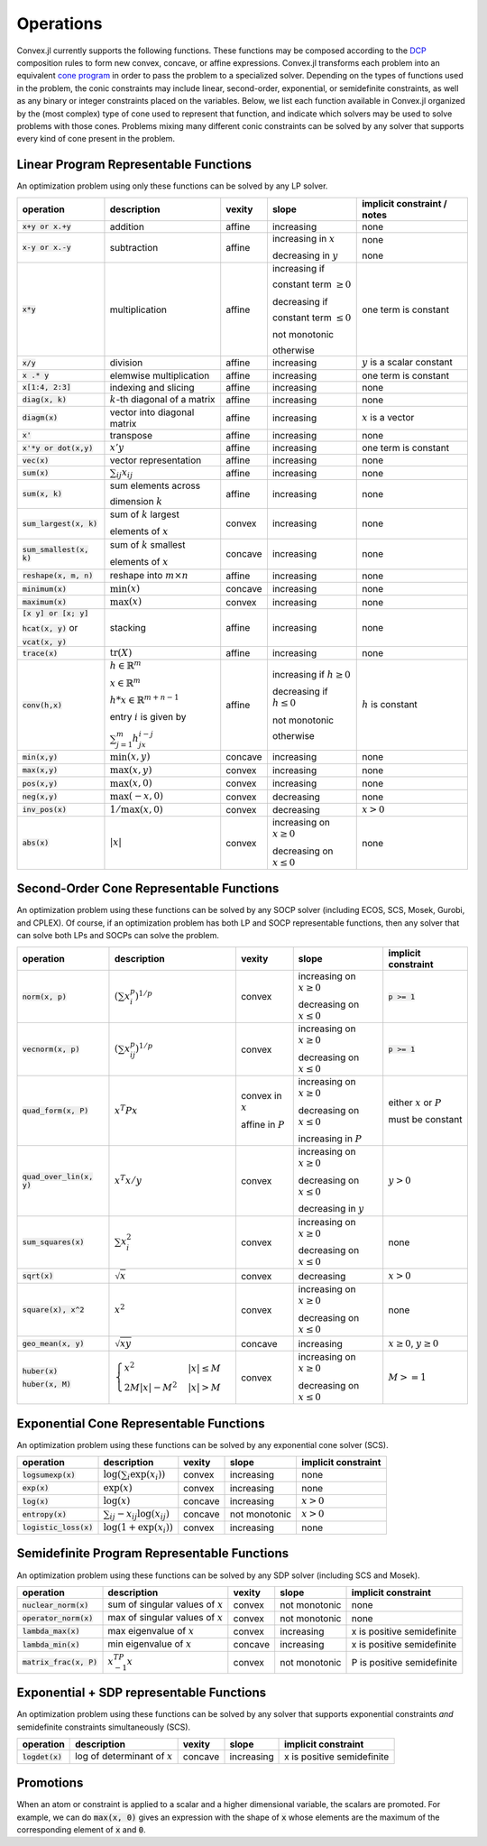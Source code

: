 =====================================
Operations
=====================================

Convex.jl currently supports the following functions.
These functions may be composed according to the `DCP <http://dcp.stanford.edu>`_ composition rules to form new convex, concave, or affine expressions.
Convex.jl transforms each problem into an equivalent `cone program <http://mathprogbasejl.readthedocs.org/en/latest/conic.html>`_ in order to pass the problem to a specialized solver.
Depending on the types of functions used in the problem, the conic constraints may include linear, second-order, exponential, or semidefinite constraints, as well as any binary or integer constraints placed on the variables.
Below, we list each function available in Convex.jl organized by the (most complex) type of cone used to represent that function,
and indicate which solvers may be used to solve problems with those cones.
Problems mixing many different conic constraints can be solved by any solver that supports every kind of cone present in the problem.

Linear Program Representable Functions
**************************************

An optimization problem using only these functions can be solved by any LP solver.

+--------------------------+-------------------------+------------+---------------+---------------------------------+
|operation                 | description             | vexity     | slope         | implicit constraint / notes     |
+==========================+=========================+============+===============+=================================+
|:code:`x+y or x.+y`       | addition                | affine     |increasing     | none                            |
+--------------------------+-------------------------+------------+---------------+---------------------------------+
|:code:`x-y or x.-y`       | subtraction             | affine     |increasing in  | none                            |
|                          |                         |            |:math:`x`      |                                 |
|                          |                         |            |               |                                 |
|                          |                         |            |decreasing in  | none                            |
|                          |                         |            |:math:`y`      |                                 |
+--------------------------+-------------------------+------------+---------------+---------------------------------+
|:code:`x*y`               | multiplication          | affine     |increasing if  | one term is constant            |
|                          |                         |            |               |                                 |
|                          |                         |            |constant term  |                                 |
|                          |                         |            |:math:`\ge 0`  |                                 |
|                          |                         |            |               |                                 |
|                          |                         |            |decreasing if  |                                 |
|                          |                         |            |               |                                 |
|                          |                         |            |constant term  |                                 |
|                          |                         |            |:math:`\le 0`  |                                 |
|                          |                         |            |               |                                 |
|                          |                         |            |not monotonic  |                                 |
|                          |                         |            |               |                                 |
|                          |                         |            |otherwise      |                                 |
+--------------------------+-------------------------+------------+---------------+---------------------------------+
|:code:`x/y`               | division                | affine     |increasing     | :math:`y` is a scalar constant  |
+--------------------------+-------------------------+------------+---------------+---------------------------------+
|:code:`x .* y`            | elemwise multiplication | affine     |increasing     | one term is constant            |
+--------------------------+-------------------------+------------+---------------+---------------------------------+
|:code:`x[1:4, 2:3]`       | indexing and slicing    | affine     |increasing     | none                            |
+--------------------------+-------------------------+------------+---------------+---------------------------------+
|:code:`diag(x, k)`        | :math:`k`-th diagonal of| affine     |increasing     | none                            |
|                          | a matrix                |            |               |                                 |
+--------------------------+-------------------------+------------+---------------+---------------------------------+
|:code:`diagm(x)`          | vector into diagonal    | affine     |increasing     | :math:`x` is a vector           |
|                          | matrix                  |            |               |                                 |
+--------------------------+-------------------------+------------+---------------+---------------------------------+
|:code:`x'`                | transpose               | affine     |increasing     | none                            |
+--------------------------+-------------------------+------------+---------------+---------------------------------+
|:code:`x'*y or dot(x,y)`  | :math:`x' y`            | affine     |increasing     | one term is constant            |
+--------------------------+-------------------------+------------+---------------+---------------------------------+
|:code:`vec(x)`            | vector representation   | affine     |increasing     | none                            |
+--------------------------+-------------------------+------------+---------------+---------------------------------+
|:code:`sum(x)`            | :math:`\sum_{ij} x_{ij}`| affine     |increasing     | none                            |
+--------------------------+-------------------------+------------+---------------+---------------------------------+
|:code:`sum(x, k)`         | sum elements across     | affine     |increasing     | none                            |
|                          |                         |            |               |                                 |
|                          | dimension :math:`k`     |            |               |                                 |
+--------------------------+-------------------------+------------+---------------+---------------------------------+
|:code:`sum_largest(x, k)` | sum of :math:`k` largest| convex     |increasing     | none                            |
|                          |                         |            |               |                                 |
|                          | elements of :math:`x`   |            |               |                                 |
+--------------------------+-------------------------+------------+---------------+---------------------------------+
|:code:`sum_smallest(x, k)`|sum of :math:`k` smallest| concave    |increasing     | none                            |
|                          |                         |            |               |                                 |
|                          |elements of :math:`x`    |            |               |                                 |
+--------------------------+-------------------------+------------+---------------+---------------------------------+
|:code:`reshape(x, m, n)`  | reshape into            | affine     |increasing     | none                            |
|                          | :math:`m \times n`      |            |               |                                 |
+--------------------------+-------------------------+------------+---------------+---------------------------------+
|:code:`minimum(x)`        | :math:`\min(x)`         | concave    |increasing     | none                            |
+--------------------------+-------------------------+------------+---------------+---------------------------------+
|:code:`maximum(x)`        | :math:`\max(x)`         | convex     |increasing     | none                            |
+--------------------------+-------------------------+------------+---------------+---------------------------------+
|:code:`[x y] or [x; y]`   | stacking                | affine     |increasing     | none                            |
|                          |                         |            |               |                                 |
|:code:`hcat(x, y)` or     |                         |            |               |                                 |
|                          |                         |            |               |                                 |
|:code:`vcat(x, y)`        |                         |            |               |                                 |
+--------------------------+-------------------------+------------+---------------+---------------------------------+
|:code:`trace(x)`          | :math:`\mathrm{tr}      | affine     |increasing     | none                            |
|                          | \left(X \right)`        |            |               |                                 |
+--------------------------+-------------------------+------------+---------------+---------------------------------+
|:code:`conv(h,x)`         |:math:`h \in             | affine     |increasing if  | :math:`h` is constant           |
|                          |\mathbb{R}^m`            |            |:math:`h\ge 0` |                                 |
|                          |                         |            |               |                                 |
|                          |:math:`x \in             |            |               |                                 |
|                          |\mathbb{R}^m`            |            |               |                                 |
|                          |                         |            |               |                                 |
|                          |:math:`h*x               |            |               |                                 |
|                          |\in \mathbb{R}^{m+n-1}`  |            |               |                                 |
|                          |                         |            |               |                                 |
|                          |                         |            |               |                                 |
|                          |                         |            |               |                                 |
|                          |entry :math:`i` is       |            |decreasing if  |                                 |
|                          |given by                 |            |:math:`h\le 0` |                                 |
|                          |                         |            |               |                                 |
|                          |:math:`\sum_{j=1}^m      |            |               |                                 |
|                          |h_jx_{i-j}`              |            |not monotonic  |                                 |
|                          |                         |            |               |                                 |
|                          |                         |            |otherwise      |                                 |
+--------------------------+-------------------------+------------+---------------+---------------------------------+
|:code:`min(x,y)`          | :math:`\min(x,y)`       | concave    |increasing     | none                            |
+--------------------------+-------------------------+------------+---------------+---------------------------------+
|:code:`max(x,y)`          | :math:`\max(x,y)`       | convex     |increasing     | none                            |
+--------------------------+-------------------------+------------+---------------+---------------------------------+
|:code:`pos(x,y)`          | :math:`\max(x,0)`       | convex     |increasing     | none                            |
+--------------------------+-------------------------+------------+---------------+---------------------------------+
|:code:`neg(x,y)`          | :math:`\max(-x,0)`      | convex     |decreasing     | none                            |
+--------------------------+-------------------------+------------+---------------+---------------------------------+
|:code:`inv_pos(x)`        | :math:`1/\max(x,0)`     | convex     |decreasing     | :math:`x>0`                     |
+--------------------------+-------------------------+------------+---------------+---------------------------------+
|:code:`abs(x)`            | :math:`\left|x\right|`  | convex     |increasing on  | none                            |
|                          |                         |            |:math:`x \ge 0`|                                 |
|                          |                         |            |               |                                 |
|                          |                         |            |decreasing on  |                                 |
|                          |                         |            |:math:`x \le 0`|                                 |
+--------------------------+-------------------------+------------+---------------+---------------------------------+


Second-Order Cone Representable Functions
*****************************************

An optimization problem using these functions can be solved by any SOCP solver (including ECOS, SCS, Mosek, Gurobi, and CPLEX).
Of course, if an optimization problem has both LP and SOCP representable functions, then any solver that can solve both LPs and SOCPs can solve the problem.


+----------------------------+-------------------------------------+------------+---------------+--------------------------+
|operation                   | description                         | vexity     | slope         | implicit constraint      |
+============================+=====================================+============+===============+==========================+
|:code:`norm(x, p)`          | :math:`(\sum x_i^p)^{1/p}`          | convex     |increasing on  | :code:`p >= 1`           |
|                            |                                     |            |:math:`x \ge 0`|                          |
|                            |                                     |            |               |                          |
|                            |                                     |            |decreasing on  |                          |
|                            |                                     |            |:math:`x \le 0`|                          |
+----------------------------+-------------------------------------+------------+---------------+--------------------------+
|:code:`vecnorm(x, p)`       | :math:`(\sum x_{ij}^p)^{1/p}`       | convex     |increasing on  | :code:`p >= 1`           |
|                            |                                     |            |:math:`x \ge 0`|                          |
|                            |                                     |            |               |                          |
|                            |                                     |            |decreasing on  |                          |
|                            |                                     |            |:math:`x \le 0`|                          |
+----------------------------+-------------------------------------+------------+---------------+--------------------------+
|:code:`quad_form(x, P)`     | :math:`x^T P x`                     | convex in  |increasing on  | either :math:`x` or      |
|                            |                                     | :math:`x`  |:math:`x \ge 0`| :math:`P`                |
|                            |                                     |            |               |                          |
|                            |                                     | affine in  |decreasing on  | must be constant         |
|                            |                                     | :math:`P`  |:math:`x \le 0`|                          |
|                            |                                     |            |               |                          |
|                            |                                     |            |increasing in  |                          |
|                            |                                     |            |:math:`P`      |                          |
+----------------------------+-------------------------------------+------------+---------------+--------------------------+
|:code:`quad_over_lin(x, y)` | :math:`x^T x/y`                     | convex     |increasing on  |                          |
|                            |                                     |            |:math:`x \ge 0`| :math:`y > 0`            |
|                            |                                     |            |               |                          |
|                            |                                     |            |decreasing on  |                          |
|                            |                                     |            |:math:`x \le 0`|                          |
|                            |                                     |            |               |                          |
|                            |                                     |            |decreasing in  |                          |
|                            |                                     |            |:math:`y`      |                          |
+----------------------------+-------------------------------------+------------+---------------+--------------------------+
|:code:`sum_squares(x)`      | :math:`\sum x_i^2`                  | convex     |increasing on  | none                     |
|                            |                                     |            |:math:`x \ge 0`|                          |
|                            |                                     |            |               |                          |
|                            |                                     |            |decreasing on  |                          |
|                            |                                     |            |:math:`x \le 0`|                          |
+----------------------------+-------------------------------------+------------+---------------+--------------------------+
|:code:`sqrt(x)`             | :math:`\sqrt{x}`                    | convex     |decreasing     | :math:`x>0`              |
+----------------------------+-------------------------------------+------------+---------------+--------------------------+
|:code:`square(x), x^2`      | :math:`x^2`                         | convex     |increasing on  | none                     |
|                            |                                     |            |:math:`x \ge 0`|                          |
|                            |                                     |            |               |                          |
|                            |                                     |            |decreasing on  |                          |
|                            |                                     |            |:math:`x \le 0`|                          |
+----------------------------+-------------------------------------+------------+---------------+--------------------------+
|:code:`geo_mean(x, y)`      | :math:`\sqrt{xy}`                   | concave    |increasing     | :math:`x\ge0`,           |
|                            |                                     |            |               | :math:`y\ge0`            |
+----------------------------+-------------------------------------+------------+---------------+--------------------------+
|:code:`huber(x)`            | :math:`\begin{cases}                | convex     |increasing on  | :math:`M>=1`             |
|                            | x^2 &|x| \leq                       |            |:math:`x \ge 0`|                          |
|:code:`huber(x, M)`         | M  \\                               |            |               |                          |
|                            | 2M|x| - M^2                         |            |               |                          |
|                            | &|x| >  M                           |            |decreasing on  |                          |
|                            | \end{cases}`                        |            |:math:`x \le 0`|                          |
|                            |                                     |            |               |                          |
|                            |                                     |            |               |                          |
|                            |                                     |            |               |                          |
|                            |                                     |            |               |                          |
+----------------------------+-------------------------------------+------------+---------------+--------------------------+


Exponential Cone  Representable Functions
******************************************

An optimization problem using these functions can be solved by any exponential cone solver (SCS).

+----------------------------+-------------------------------------+------------+---------------+--------------------------+
|operation                   | description                         | vexity     | slope         | implicit constraint      |
+============================+=====================================+============+===============+==========================+
|:code:`logsumexp(x)`        | :math:`\log(\sum_i \exp(x_i))`      | convex     |increasing     |none                      |
+----------------------------+-------------------------------------+------------+---------------+--------------------------+
|:code:`exp(x)`              | :math:`\exp(x)`                     | convex     |increasing     | none                     |
+----------------------------+-------------------------------------+------------+---------------+--------------------------+
|:code:`log(x)`              | :math:`\log(x)`                     | concave    |increasing     | :math:`x>0`              |
+----------------------------+-------------------------------------+------------+---------------+--------------------------+
|:code:`entropy(x)`          | :math:`\sum_{ij}                    | concave    |not monotonic  | :math:`x>0`              |
|                            | -x_{ij} \log (x_{ij})`              |            |               |                          |
+----------------------------+-------------------------------------+------------+---------------+--------------------------+
|:code:`logistic_loss(x)`    | :math:`\log(1 + \exp(x_i))`         | convex     |increasing     | none                     |
|                            |                                     |            |               |                          |
+----------------------------+-------------------------------------+------------+---------------+--------------------------+


Semidefinite Program Representable Functions
********************************************

An optimization problem using these functions can be solved by any SDP solver (including SCS and Mosek).

+----------------------------+-------------------------------------+------------+---------------+--------------------------+
|operation                   | description                         | vexity     | slope         | implicit constraint      |
+============================+=====================================+============+===============+==========================+
|:code:`nuclear_norm(x)`     | sum of singular values of :math:`x` | convex     |not monotonic  | none                     |
+----------------------------+-------------------------------------+------------+---------------+--------------------------+
|:code:`operator_norm(x)`    | max of singular values of :math:`x` | convex     |not monotonic  | none                     |
+----------------------------+-------------------------------------+------------+---------------+--------------------------+
|:code:`lambda_max(x)`       | max eigenvalue of :math:`x`         | convex     |increasing     |x is positive semidefinite|
+----------------------------+-------------------------------------+------------+---------------+--------------------------+
|:code:`lambda_min(x)`       | min eigenvalue of :math:`x`         | concave    |increasing     |x is positive semidefinite|
+----------------------------+-------------------------------------+------------+---------------+--------------------------+
|:code:`matrix_frac(x, P)`   | :math:`x^TP^{-1}x`                  | convex     |not monotonic  |P is positive semidefinite|
+----------------------------+-------------------------------------+------------+---------------+--------------------------+

Exponential + SDP representable Functions
********************************************

An optimization problem using these functions can be solved by any solver that supports exponential constraints *and* semidefinite constraints simultaneously (SCS).

+----------------------------+-------------------------------------+------------+---------------+--------------------------+
|operation                   | description                         | vexity     | slope         | implicit constraint      |
+============================+=====================================+============+===============+==========================+
|:code:`logdet(x)`           | log of determinant of :math:`x`     | concave    |increasing     |x is positive semidefinite|
+----------------------------+-------------------------------------+------------+---------------+--------------------------+

Promotions
***********

When an atom or constraint is applied to a scalar and a higher dimensional variable, the scalars are promoted. For example, we can do :code:`max(x, 0)` gives an expression with the shape of :code:`x` whose elements are the maximum of the corresponding element of :code:`x` and :code:`0`.
